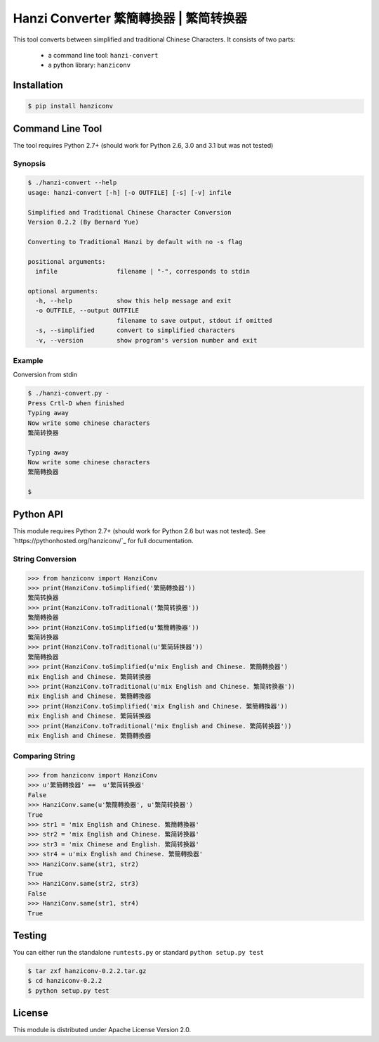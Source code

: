 Hanzi Converter 繁簡轉換器 | 繁简转换器
=======================================

This tool converts between simplified and traditional Chinese Characters.
It consists of two parts:

  - a command line tool: ``hanzi-convert``
  - a python library: ``hanziconv``

.. image:: https://travis-ci.org/berniey/hanziconv.png?branch=master
   :target: https://travis-ci.org/berniey/hanziconv
   :alt: Build Statu

.. image:: https://pypip.in/version/hanziconv/badge.svg?text=version
   :target: https://pypi.python.org/pypi/hanziconv/
   :alt: Latest Version

.. image:: http://img.shields.io/badge/Docs-0.2.2-brightgreen.svg
   :target: https://pythonhosted.org/hanziconv/
   :alt: Documentation

.. image:: https://pypip.in/license/hanziconv/badge.svg
   :target: https://raw.githubusercontent.com/berniey/hanziconv/master/LICENSE
   :alt: License

Installation
------------

.. code-block:: sh

    $ pip install hanziconv


Command Line Tool
-----------------

The tool requires Python 2.7+ (should work for Python 2.6, 3.0 and 3.1 but
was not tested)

Synopsis
********

.. code-block:: sh

    $ ./hanzi-convert --help
    usage: hanzi-convert [-h] [-o OUTFILE] [-s] [-v] infile

    Simplified and Traditional Chinese Character Conversion
    Version 0.2.2 (By Bernard Yue)

    Converting to Traditional Hanzi by default with no -s flag

    positional arguments:
      infile                filename | "-", corresponds to stdin

    optional arguments:
      -h, --help            show this help message and exit
      -o OUTFILE, --output OUTFILE
                            filename to save output, stdout if omitted
      -s, --simplified      convert to simplified characters
      -v, --version         show program's version number and exit


Example
*******

Conversion from stdin

.. code-block:: sh

    $ ./hanzi-convert.py -
    Press Crtl-D when finished
    Typing away
    Now write some chinese characters
    繁简转换器

    Typing away
    Now write some chinese characters
    繁簡轉換器

    $


Python API
----------

This module requires Python 2.7+ (should work for Python 2.6 but was not
tested).  See `https://pythonhosted.org/hanziconv/`_ for full documentation.

String Conversion
*****************

.. code-block:: pycon

    >>> from hanziconv import HanziConv
    >>> print(HanziConv.toSimplified('繁簡轉換器'))
    繁简转换器
    >>> print(HanziConv.toTraditional('繁简转换器'))
    繁簡轉換器
    >>> print(HanziConv.toSimplified(u'繁簡轉換器'))
    繁简转换器
    >>> print(HanziConv.toTraditional(u'繁简转换器'))
    繁簡轉換器
    >>> print(HanziConv.toSimplified(u'mix English and Chinese. 繁簡轉換器')
    mix English and Chinese. 繁简转换器
    >>> print(HanziConv.toTraditional(u'mix English and Chinese. 繁简转换器'))
    mix English and Chinese. 繁簡轉換器
    >>> print(HanziConv.toSimplified('mix English and Chinese. 繁簡轉換器'))
    mix English and Chinese. 繁简转换器
    >>> print(HanziConv.toTraditional('mix English and Chinese. 繁简转换器'))
    mix English and Chinese. 繁簡轉換器


Comparing String
****************

.. code-block:: pycon

    >>> from hanziconv import HanziConv
    >>> u'繁簡轉換器' ==  u'繁简转换器'
    False
    >>> HanziConv.same(u'繁簡轉換器', u'繁简转换器')
    True
    >>> str1 = 'mix English and Chinese. 繁簡轉換器'
    >>> str2 = 'mix English and Chinese. 繁简转换器'
    >>> str3 = 'mix Chinese and English. 繁简转换器'
    >>> str4 = u'mix English and Chinese. 繁簡轉換器'
    >>> HanziConv.same(str1, str2)
    True
    >>> HanziConv.same(str2, str3)
    False
    >>> HanziConv.same(str1, str4)
    True


Testing
-------
You can either run the standalone ``runtests.py`` or standard
``python setup.py test``

.. code-block:: sh

    $ tar zxf hanziconv-0.2.2.tar.gz
    $ cd hanziconv-0.2.2
    $ python setup.py test


License
-------
This module is distributed under Apache License Version 2.0.

